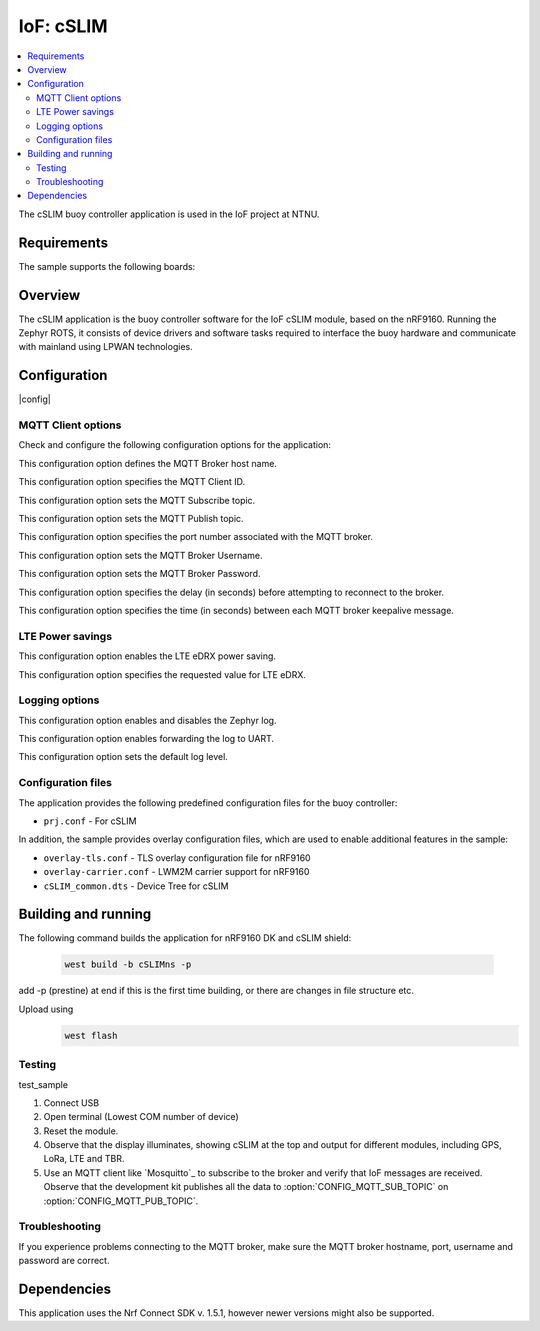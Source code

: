 .. _mqtt_simple_sample:

IoF: cSLIM 
####################

.. contents::
   :local:
   :depth: 2

The cSLIM buoy controller application is used in the IoF project at NTNU.  

Requirements
************

The sample supports the following boards:

.. table-from-rows:: nRF9160DK + cSLIM shield
   :header: heading
   :rows: cSLIMns


Overview
*********
The cSLIM application is the buoy controller software for the IoF cSLIM module, based on the nRF9160. Running the Zephyr ROTS, it consists of device drivers and software tasks required to interface the buoy hardware and communicate with mainland using LPWAN technologies. 


Configuration
*************

|config|

MQTT Client options
=====================

Check and configure the following configuration options for the application:

.. option:: CONFIG_MQTT_BROKER_HOSTNAME - MQTT Broker host name

This configuration option defines the MQTT Broker host name.

.. option:: CONFIG_MQTT_CLIENT_ID - MQTT Client ID

This configuration option specifies the MQTT Client ID.

.. option:: CONFIG_MQTT_SUB_TOPIC - MQTT Subscribe topic

This configuration option sets the MQTT Subscribe topic.

.. option:: CONFIG_MQTT_PUB_TOPIC - MQTT Publish topic

This configuration option sets the MQTT Publish topic.

.. option:: CONFIG_MQTT_BROKER_PORT - MQTT Broker Port
This configuration option specifies the port number associated with the MQTT broker.

.. option:: CONFIG_MQTT_BROKER_USERNAME - MQTT Broker Username
This configuration option sets the MQTT Broker Username.

.. option:: CONFIG_MQTT_BROKER_PASSWORD - MQTT Broker Password
This configuration option sets the MQTT Broker Password.

.. option:: CONFIG_LTE_CONNECT_RETRY_DELAY_S - LTE connection retry delay
This configuration option specifies the delay (in seconds) before attempting to reconnect to the broker.

.. option:: CONFIG_MQTT_KEEPALIVE - MQTT Keepalive interval
This configuration option specifies the time (in seconds) between each MQTT broker keepalive message.

LTE Power savings
=====================
.. option:: CONFIG_LTE_EDRX_REQ - LTE eDRX enable
This configuration option enables the LTE eDRX power saving.

.. option:: CONFIG_LTE_EDRX_REQ_VALUE - LTE eDRX parameters
This configuration option specifies the requested value for LTE eDRX. 



Logging options
=====================
.. option:: CONFIG_LOG - Log enable
This configuration option enables and disables the Zephyr log.

.. option:: CONFIG_LOG_BACKEND_UART - Enable log to UART
This configuration option enables forwarding the log to UART.

.. option:: CONFIG_LOG_DEFAULT_LEVEL - Log default level
This configuration option sets the default log level.

Configuration files
=====================

The application provides the following predefined configuration files for the buoy controller:

* ``prj.conf`` - For cSLIM


In addition, the sample provides overlay configuration files, which are used to enable additional features in the sample:

* ``overlay-tls.conf`` - TLS overlay configuration file for nRF9160
* ``overlay-carrier.conf`` - LWM2M carrier support for nRF9160 
* ``cSLIM_common.dts`` - Device Tree for cSLIM 





Building and running
********************
The following command builds the application for nRF9160 DK and cSLIM shield:

 .. code-block:: console

    west build -b cSLIMns -p
     
add -p (prestine) at end if this is the first time building, or there are changes in file structure etc. 

Upload using     
 .. code-block:: console

   west flash

Testing
=======

test_sample

1. Connect USB
#. Open terminal (Lowest COM number of device)
#. Reset the module.

#. Observe that the display illuminates, showing cSLIM at the top and output for different modules, including GPS, LoRa, LTE and TBR.
#. Use an MQTT client like `Mosquitto`_ to subscribe to  the broker and verify that IoF messages are received.
   Observe that the development kit publishes all the data to :option:`CONFIG_MQTT_SUB_TOPIC` on :option:`CONFIG_MQTT_PUB_TOPIC`.

Troubleshooting
===============

If you experience problems connecting to the MQTT broker, make sure the MQTT broker hostname, port, username and password are correct.


Dependencies
************

This application uses the Nrf Connect SDK v. 1.5.1, however newer versions might also be supported. 


